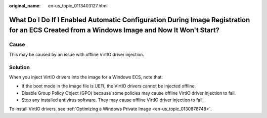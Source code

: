 :original_name: en-us_topic_0113403127.html

.. _en-us_topic_0113403127:

What Do I Do If I Enabled Automatic Configuration During Image Registration for an ECS Created from a Windows Image and Now It Won't Start?
===========================================================================================================================================

Cause
-----

This may be caused by an issue with offline VirtIO driver injection.

Solution
--------

When you inject VirtIO drivers into the image for a Windows ECS, note that:

-  If the boot mode in the image file is UEFI, the VirtIO drivers cannot be injected offline.
-  Disable Group Policy Object (GPO) because some policies may cause offline VirtIO driver injection to fail.
-  Stop any installed antivirus software. They may cause offline VirtIO driver injection to fail.

To install VirtIO drivers, see :ref:`Optimizing a Windows Private Image <en-us_topic_0130878748>`.
